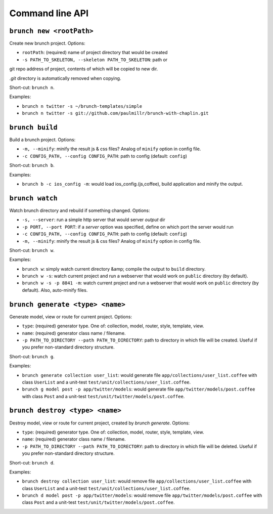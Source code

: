 Command line API
================

``brunch new <rootPath>``
-------------------------
Create new brunch project. Options:

* ``rootPath``: (required) name of project directory that would be created
* ``-s PATH_TO_SKELETON, --skeleton PATH_TO_SKELETON``: path or
git repo address of project, contents of which will be copied to new dir.

`.git` directory is automatically removed when copying.

Short-cut: ``brunch n``.

Examples:

* ``brunch n twitter -s ~/brunch-templates/simple``
* ``brunch n twitter -s git://github.com/paulmillr/brunch-with-chaplin.git``

``brunch build``
----------------
Build a brunch project. Options:

* ``-m, --minify``: minify the result js & css files? Analog of ``minify`` option in config file.
* ``-c CONFIG_PATH, --config CONFIG_PATH``: path to config (default: ``config``)

Short-cut: ``brunch b``.

Examples:

* ``brunch b -c ios_config -m``: would load ios_config.(js,coffee), build application and minify the output.

``brunch watch``
----------------
Watch brunch directory and rebuild if something changed. Options:

* ``-s, --server``: run a simple http server that would server `output` dir
* ``-p PORT, --port PORT``: if a `server` option was specified, define on which port the server would run
* ``-c CONFIG_PATH, --config CONFIG_PATH``: path to config (default: ``config``)
* ``-m, --minify``: minify the result js & css files? Analog of ``minify`` option in config file.

Short-cut: ``brunch w``.

Examples:

* ``brunch w``: simply watch current directory &amp; compile the output to ``build`` directory.
* ``brunch w -s``: watch current project and run a webserver that would work on ``public`` directory (by default).
* ``brunch w -s -p 8841 -m``: watch current project and run a webserver that would work on ``public`` directory (by default). Also, auto-minify files.

``brunch generate <type> <name>``
---------------------------------
Generate model, view or route for current project. Options:

* ``type``: (required) generator type. One of: collection, model, router, style, template, view.
* ``name``: (required) generator class name / filename.
* ``-p PATH_TO_DIRECTORY --path PATH_TO_DIRECTORY``: path to directory in which file will be created. Useful if you prefer non-standard directory structure.

Short-cut: ``brunch g``.

Examples: 

* ``brunch generate collection user_list``: would generate file ``app/collections/user_list.coffee`` with class ``UserList`` and a unit-test ``test/unit/collections/user_list.coffee``.
* ``brunch g model post -p app/twitter/models``: would generate file ``app/twitter/models/post.coffee`` with class ``Post`` and a unit-test ``test/unit/twitter/models/post.coffee``.

``brunch destroy <type> <name>``
--------------------------------
Destroy model, view or route for current project, created by `brunch generate`. Options:

* ``type``: (required) generator type. One of: collection, model, router, style, template, view.
* ``name``: (required) generator class name / filename.
* ``-p PATH_TO_DIRECTORY --path PATH_TO_DIRECTORY``: path to directory in which file will be deleted. Useful if you prefer non-standard directory structure.

Short-cut: ``brunch d``.

Examples: 

* ``brunch destroy collection user_list``: would remove file ``app/collections/user_list.coffee`` with class ``UserList`` and a unit-test ``test/unit/collections/user_list.coffee``.
* ``brunch d model post -p app/twitter/models``: would remove file ``app/twitter/models/post.coffee`` with class ``Post`` and a unit-test ``test/unit/twitter/models/post.coffee``.
